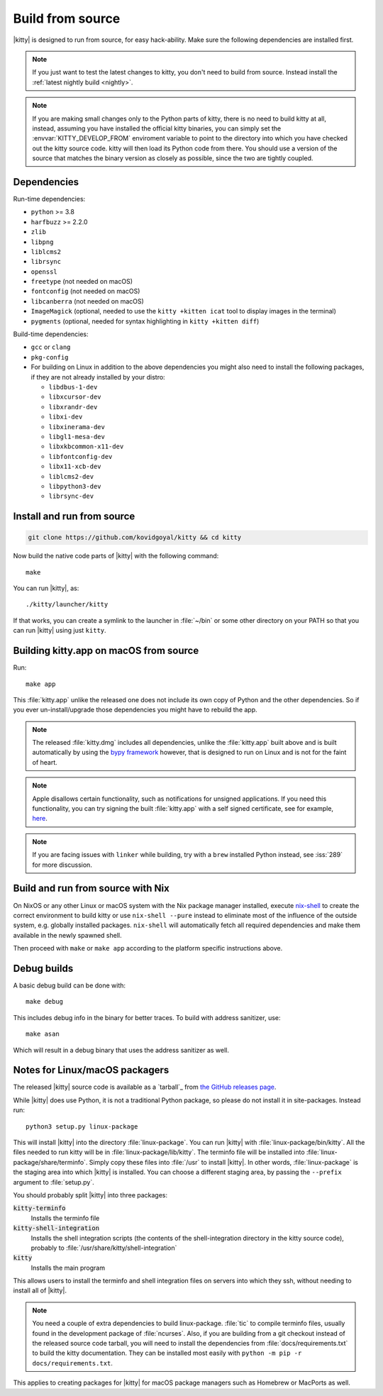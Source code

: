 Build from source
==================

.. image:: https://github.com/kovidgoyal/kitty/workflows/CI/badge.svg
  :alt: Build status
  :target: https://github.com/kovidgoyal/kitty/actions?query=workflow%3ACI

.. highlight:: sh

|kitty| is designed to run from source, for easy hack-ability. Make sure the
following dependencies are installed first.

.. note::
   If you just want to test the latest changes to kitty, you don't need to build
   from source. Instead install the :ref:`latest nightly build <nightly>`.

.. note::
   If you are making small changes only to the Python parts of kitty, there is
   no need to build kitty at all, instead, assuming you have installed the
   official kitty binaries, you can simply set the :envvar:`KITTY_DEVELOP_FROM`
   enviroment variable to point to the directory into which you have checked out
   the kitty source code. kitty will then load its Python code from there. You
   should use a version of the source that matches the binary version as closely
   as possible, since the two are tightly coupled.


Dependencies
----------------

Run-time dependencies:

* ``python`` >= 3.8
* ``harfbuzz`` >= 2.2.0
* ``zlib``
* ``libpng``
* ``liblcms2``
* ``librsync``
* ``openssl``
* ``freetype`` (not needed on macOS)
* ``fontconfig`` (not needed on macOS)
* ``libcanberra`` (not needed on macOS)
* ``ImageMagick`` (optional, needed to use the ``kitty +kitten icat`` tool to display images in the terminal)
* ``pygments`` (optional, needed for syntax highlighting in ``kitty +kitten diff``)


Build-time dependencies:

* ``gcc`` or ``clang``
* ``pkg-config``
* For building on Linux in addition to the above dependencies you might also
  need to install the following packages, if they are not already installed by
  your distro:

  - ``libdbus-1-dev``
  - ``libxcursor-dev``
  - ``libxrandr-dev``
  - ``libxi-dev``
  - ``libxinerama-dev``
  - ``libgl1-mesa-dev``
  - ``libxkbcommon-x11-dev``
  - ``libfontconfig-dev``
  - ``libx11-xcb-dev``
  - ``liblcms2-dev``
  - ``libpython3-dev``
  - ``librsync-dev``


Install and run from source
------------------------------

.. code-block:: sh

    git clone https://github.com/kovidgoyal/kitty && cd kitty

Now build the native code parts of |kitty| with the following command::

    make

You can run |kitty|, as::

    ./kitty/launcher/kitty

If that works, you can create a symlink to the launcher in :file:`~/bin` or some
other directory on your PATH so that you can run |kitty| using just ``kitty``.


Building kitty.app on macOS from source
-------------------------------------------

Run::

    make app

This :file:`kitty.app` unlike the released one does not include its own copy of
Python and the other dependencies. So if you ever un-install/upgrade those
dependencies you might have to rebuild the app.

.. note::
   The released :file:`kitty.dmg` includes all dependencies, unlike the
   :file:`kitty.app` built above and is built automatically by using the
   `bypy framework <https://github.com/kovidgoyal/bypy>`__ however, that is
   designed to run on Linux and is not for the faint of heart.

.. note::
   Apple disallows certain functionality, such as notifications for unsigned
   applications. If you need this functionality, you can try signing the built
   :file:`kitty.app` with a self signed certificate, see for example, `here
   <https://stackoverflow.com/questions/27474751/how-can-i-codesign-an-app-without-being-in-the-mac-developer-program/27474942>`__.

.. note::
   If you are facing issues with ``linker`` while building, try with a ``brew``
   installed Python instead, see :iss:`289` for more discussion.


Build and run from source with Nix
-------------------------------------------

On NixOS or any other Linux or macOS system with the Nix package manager
installed, execute `nix-shell
<https://nixos.org/guides/nix-pills/developing-with-nix-shell.html>`__ to create
the correct environment to build kitty or use ``nix-shell --pure`` instead to
eliminate most of the influence of the outside system, e.g. globally installed
packages. ``nix-shell`` will automatically fetch all required dependencies and
make them available in the newly spawned shell.

Then proceed with ``make`` or ``make app`` according to the platform specific
instructions above.


Debug builds
--------------

A basic debug build can be done with::

    make debug

This includes debug info in the binary for better traces. To build with address
sanitizer, use::

    make asan

Which will result in a debug binary that uses the address sanitizer as well.

.. _packagers:

Notes for Linux/macOS packagers
----------------------------------

The released |kitty| source code is available as a `tarball`_ from
`the GitHub releases page <https://github.com/kovidgoyal/kitty/releases>`__.

While |kitty| does use Python, it is not a traditional Python package, so please
do not install it in site-packages.
Instead run::

    python3 setup.py linux-package

This will install |kitty| into the directory :file:`linux-package`. You can run
|kitty| with :file:`linux-package/bin/kitty`. All the files needed to run kitty
will be in :file:`linux-package/lib/kitty`. The terminfo file will be installed
into :file:`linux-package/share/terminfo`. Simply copy these files into
:file:`/usr` to install |kitty|. In other words, :file:`linux-package` is the
staging area into which |kitty| is installed. You can choose a different staging
area, by passing the ``--prefix`` argument to :file:`setup.py`.

You should probably split |kitty| into three packages:

:code:`kitty-terminfo`
    Installs the terminfo file

:code:`kitty-shell-integration`
    Installs the shell integration scripts (the contents of the
    shell-integration directory in the kitty source code), probably to
    :file:`/usr/share/kitty/shell-integration`

:code:`kitty`
    Installs the main program

This allows users to install the terminfo and shell integration files on servers
into which they ssh, without needing to install all of |kitty|.

.. note::
   You need a couple of extra dependencies to build linux-package. :file:`tic`
   to compile terminfo files, usually found in the development package of
   :file:`ncurses`. Also, if you are building from a git checkout instead of the
   released source code tarball, you will need to install the dependencies from
   :file:`docs/requirements.txt` to build the kitty documentation. They can be
   installed most easily with ``python -m pip -r docs/requirements.txt``.

This applies to creating packages for |kitty| for macOS package managers such as
Homebrew or MacPorts as well.
